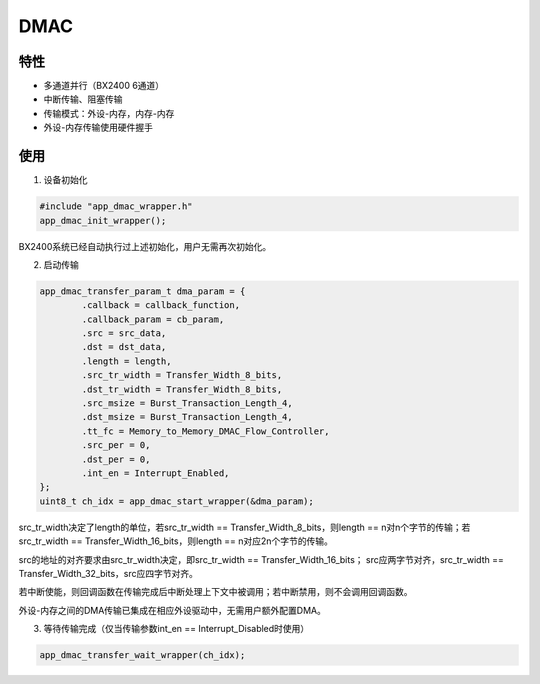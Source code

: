 =================
DMAC
=================
"""""""""""""""""
特性
"""""""""""""""""

* 多通道并行（BX2400 6通道）

* 中断传输、阻塞传输

* 传输模式：外设-内存，内存-内存

* 外设-内存传输使用硬件握手

"""""""""""""""""
使用
"""""""""""""""""

1. 设备初始化

.. code:: c

    #include "app_dmac_wrapper.h"
    app_dmac_init_wrapper();
    
BX2400系统已经自动执行过上述初始化，用户无需再次初始化。

2. 启动传输

.. code:: c

    app_dmac_transfer_param_t dma_param = {
            .callback = callback_function,
            .callback_param = cb_param,
            .src = src_data,
            .dst = dst_data,
            .length = length,
            .src_tr_width = Transfer_Width_8_bits,
            .dst_tr_width = Transfer_Width_8_bits,
            .src_msize = Burst_Transaction_Length_4,
            .dst_msize = Burst_Transaction_Length_4,
            .tt_fc = Memory_to_Memory_DMAC_Flow_Controller,
            .src_per = 0,
            .dst_per = 0,
            .int_en = Interrupt_Enabled,
    };
    uint8_t ch_idx = app_dmac_start_wrapper(&dma_param);
    
src_tr_width决定了length的单位，若src_tr_width == Transfer_Width_8_bits，则length == n对n个字节的传输；若src_tr_width == Transfer_Width_16_bits，则length == n对应2n个字节的传输。

src的地址的对齐要求由src_tr_width决定，即src_tr_width == Transfer_Width_16_bits； src应两字节对齐，src_tr_width == Transfer_Width_32_bits，src应四字节对齐。   
    
若中断使能，则回调函数在传输完成后中断处理上下文中被调用；若中断禁用，则不会调用回调函数。
    
外设-内存之间的DMA传输已集成在相应外设驱动中，无需用户额外配置DMA。
    
3. 等待传输完成（仅当传输参数int_en == Interrupt_Disabled时使用）

.. code:: c

    app_dmac_transfer_wait_wrapper(ch_idx);
    


